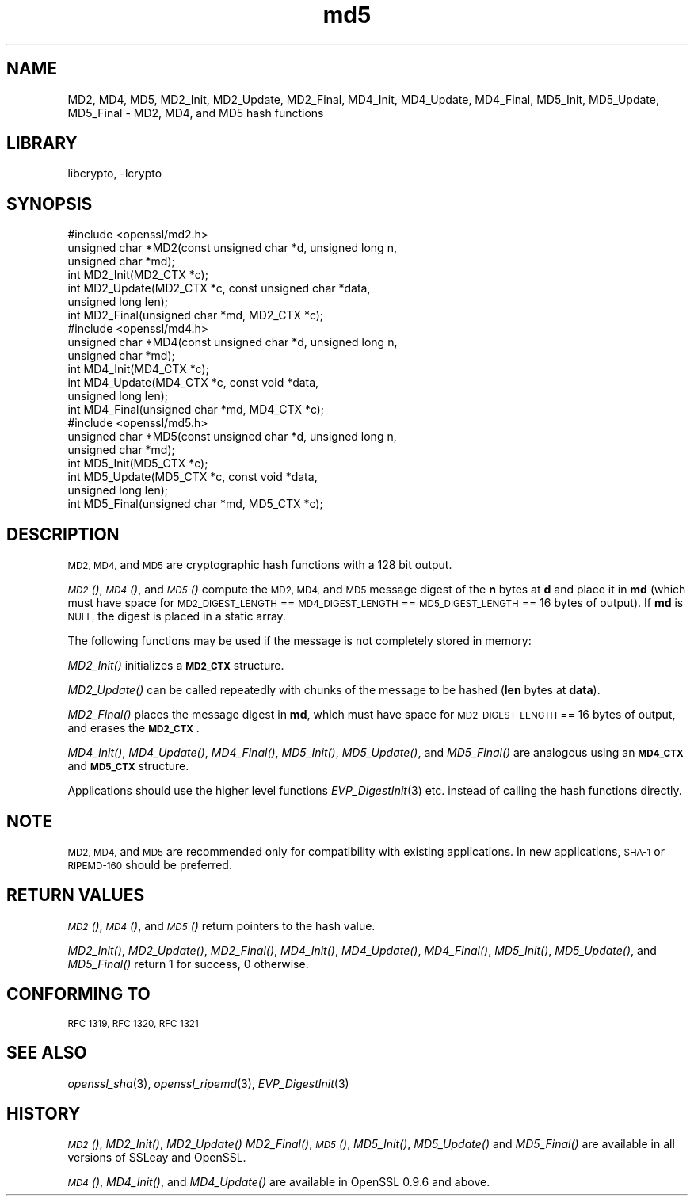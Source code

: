 .\"	$NetBSD: openssl_md5.3,v 1.4.4.1.4.2 2014/06/06 05:34:36 msaitoh Exp $
.\"
.\" Automatically generated by Pod::Man 2.27 (Pod::Simple 3.28)
.\"
.\" Standard preamble:
.\" ========================================================================
.de Sp \" Vertical space (when we can't use .PP)
.if t .sp .5v
.if n .sp
..
.de Vb \" Begin verbatim text
.ft CW
.nf
.ne \\$1
..
.de Ve \" End verbatim text
.ft R
.fi
..
.\" Set up some character translations and predefined strings.  \*(-- will
.\" give an unbreakable dash, \*(PI will give pi, \*(L" will give a left
.\" double quote, and \*(R" will give a right double quote.  \*(C+ will
.\" give a nicer C++.  Capital omega is used to do unbreakable dashes and
.\" therefore won't be available.  \*(C` and \*(C' expand to `' in nroff,
.\" nothing in troff, for use with C<>.
.tr \(*W-
.ds C+ C\v'-.1v'\h'-1p'\s-2+\h'-1p'+\s0\v'.1v'\h'-1p'
.ie n \{\
.    ds -- \(*W-
.    ds PI pi
.    if (\n(.H=4u)&(1m=24u) .ds -- \(*W\h'-12u'\(*W\h'-12u'-\" diablo 10 pitch
.    if (\n(.H=4u)&(1m=20u) .ds -- \(*W\h'-12u'\(*W\h'-8u'-\"  diablo 12 pitch
.    ds L" ""
.    ds R" ""
.    ds C` ""
.    ds C' ""
'br\}
.el\{\
.    ds -- \|\(em\|
.    ds PI \(*p
.    ds L" ``
.    ds R" ''
.    ds C`
.    ds C'
'br\}
.\"
.\" Escape single quotes in literal strings from groff's Unicode transform.
.ie \n(.g .ds Aq \(aq
.el       .ds Aq '
.\"
.\" If the F register is turned on, we'll generate index entries on stderr for
.\" titles (.TH), headers (.SH), subsections (.SS), items (.Ip), and index
.\" entries marked with X<> in POD.  Of course, you'll have to process the
.\" output yourself in some meaningful fashion.
.\"
.\" Avoid warning from groff about undefined register 'F'.
.de IX
..
.nr rF 0
.if \n(.g .if rF .nr rF 1
.if (\n(rF:(\n(.g==0)) \{
.    if \nF \{
.        de IX
.        tm Index:\\$1\t\\n%\t"\\$2"
..
.        if !\nF==2 \{
.            nr % 0
.            nr F 2
.        \}
.    \}
.\}
.rr rF
.\"
.\" Accent mark definitions (@(#)ms.acc 1.5 88/02/08 SMI; from UCB 4.2).
.\" Fear.  Run.  Save yourself.  No user-serviceable parts.
.    \" fudge factors for nroff and troff
.if n \{\
.    ds #H 0
.    ds #V .8m
.    ds #F .3m
.    ds #[ \f1
.    ds #] \fP
.\}
.if t \{\
.    ds #H ((1u-(\\\\n(.fu%2u))*.13m)
.    ds #V .6m
.    ds #F 0
.    ds #[ \&
.    ds #] \&
.\}
.    \" simple accents for nroff and troff
.if n \{\
.    ds ' \&
.    ds ` \&
.    ds ^ \&
.    ds , \&
.    ds ~ ~
.    ds /
.\}
.if t \{\
.    ds ' \\k:\h'-(\\n(.wu*8/10-\*(#H)'\'\h"|\\n:u"
.    ds ` \\k:\h'-(\\n(.wu*8/10-\*(#H)'\`\h'|\\n:u'
.    ds ^ \\k:\h'-(\\n(.wu*10/11-\*(#H)'^\h'|\\n:u'
.    ds , \\k:\h'-(\\n(.wu*8/10)',\h'|\\n:u'
.    ds ~ \\k:\h'-(\\n(.wu-\*(#H-.1m)'~\h'|\\n:u'
.    ds / \\k:\h'-(\\n(.wu*8/10-\*(#H)'\z\(sl\h'|\\n:u'
.\}
.    \" troff and (daisy-wheel) nroff accents
.ds : \\k:\h'-(\\n(.wu*8/10-\*(#H+.1m+\*(#F)'\v'-\*(#V'\z.\h'.2m+\*(#F'.\h'|\\n:u'\v'\*(#V'
.ds 8 \h'\*(#H'\(*b\h'-\*(#H'
.ds o \\k:\h'-(\\n(.wu+\w'\(de'u-\*(#H)/2u'\v'-.3n'\*(#[\z\(de\v'.3n'\h'|\\n:u'\*(#]
.ds d- \h'\*(#H'\(pd\h'-\w'~'u'\v'-.25m'\f2\(hy\fP\v'.25m'\h'-\*(#H'
.ds D- D\\k:\h'-\w'D'u'\v'-.11m'\z\(hy\v'.11m'\h'|\\n:u'
.ds th \*(#[\v'.3m'\s+1I\s-1\v'-.3m'\h'-(\w'I'u*2/3)'\s-1o\s+1\*(#]
.ds Th \*(#[\s+2I\s-2\h'-\w'I'u*3/5'\v'-.3m'o\v'.3m'\*(#]
.ds ae a\h'-(\w'a'u*4/10)'e
.ds Ae A\h'-(\w'A'u*4/10)'E
.    \" corrections for vroff
.if v .ds ~ \\k:\h'-(\\n(.wu*9/10-\*(#H)'\s-2\u~\d\s+2\h'|\\n:u'
.if v .ds ^ \\k:\h'-(\\n(.wu*10/11-\*(#H)'\v'-.4m'^\v'.4m'\h'|\\n:u'
.    \" for low resolution devices (crt and lpr)
.if \n(.H>23 .if \n(.V>19 \
\{\
.    ds : e
.    ds 8 ss
.    ds o a
.    ds d- d\h'-1'\(ga
.    ds D- D\h'-1'\(hy
.    ds th \o'bp'
.    ds Th \o'LP'
.    ds ae ae
.    ds Ae AE
.\}
.rm #[ #] #H #V #F C
.\" ========================================================================
.\"
.IX Title "md5 3"
.TH md5 3 "2009-07-19" "1.0.1h" "OpenSSL"
.\" For nroff, turn off justification.  Always turn off hyphenation; it makes
.\" way too many mistakes in technical documents.
.if n .ad l
.nh
.SH "NAME"
MD2, MD4, MD5, MD2_Init, MD2_Update, MD2_Final, MD4_Init, MD4_Update,
MD4_Final, MD5_Init, MD5_Update, MD5_Final \- MD2, MD4, and MD5 hash functions
.SH "LIBRARY"
libcrypto, -lcrypto
.SH "SYNOPSIS"
.IX Header "SYNOPSIS"
.Vb 1
\& #include <openssl/md2.h>
\&
\& unsigned char *MD2(const unsigned char *d, unsigned long n,
\&                  unsigned char *md);
\&
\& int MD2_Init(MD2_CTX *c);
\& int MD2_Update(MD2_CTX *c, const unsigned char *data,
\&                  unsigned long len);
\& int MD2_Final(unsigned char *md, MD2_CTX *c);
\&
\&
\& #include <openssl/md4.h>
\&
\& unsigned char *MD4(const unsigned char *d, unsigned long n,
\&                  unsigned char *md);
\&
\& int MD4_Init(MD4_CTX *c);
\& int MD4_Update(MD4_CTX *c, const void *data,
\&                  unsigned long len);
\& int MD4_Final(unsigned char *md, MD4_CTX *c);
\&
\&
\& #include <openssl/md5.h>
\&
\& unsigned char *MD5(const unsigned char *d, unsigned long n,
\&                  unsigned char *md);
\&
\& int MD5_Init(MD5_CTX *c);
\& int MD5_Update(MD5_CTX *c, const void *data,
\&                  unsigned long len);
\& int MD5_Final(unsigned char *md, MD5_CTX *c);
.Ve
.SH "DESCRIPTION"
.IX Header "DESCRIPTION"
\&\s-1MD2, MD4,\s0 and \s-1MD5\s0 are cryptographic hash functions with a 128 bit output.
.PP
\&\s-1\fIMD2\s0()\fR, \s-1\fIMD4\s0()\fR, and \s-1\fIMD5\s0()\fR compute the \s-1MD2, MD4,\s0 and \s-1MD5\s0 message digest
of the \fBn\fR bytes at \fBd\fR and place it in \fBmd\fR (which must have space
for \s-1MD2_DIGEST_LENGTH\s0 == \s-1MD4_DIGEST_LENGTH\s0 == \s-1MD5_DIGEST_LENGTH\s0 == 16
bytes of output). If \fBmd\fR is \s-1NULL,\s0 the digest is placed in a static
array.
.PP
The following functions may be used if the message is not completely
stored in memory:
.PP
\&\fIMD2_Init()\fR initializes a \fB\s-1MD2_CTX\s0\fR structure.
.PP
\&\fIMD2_Update()\fR can be called repeatedly with chunks of the message to
be hashed (\fBlen\fR bytes at \fBdata\fR).
.PP
\&\fIMD2_Final()\fR places the message digest in \fBmd\fR, which must have space
for \s-1MD2_DIGEST_LENGTH\s0 == 16 bytes of output, and erases the \fB\s-1MD2_CTX\s0\fR.
.PP
\&\fIMD4_Init()\fR, \fIMD4_Update()\fR, \fIMD4_Final()\fR, \fIMD5_Init()\fR, \fIMD5_Update()\fR, and
\&\fIMD5_Final()\fR are analogous using an \fB\s-1MD4_CTX\s0\fR and \fB\s-1MD5_CTX\s0\fR structure.
.PP
Applications should use the higher level functions
\&\fIEVP_DigestInit\fR\|(3)
etc. instead of calling the hash functions directly.
.SH "NOTE"
.IX Header "NOTE"
\&\s-1MD2, MD4,\s0 and \s-1MD5\s0 are recommended only for compatibility with existing
applications. In new applications, \s-1SHA\-1\s0 or \s-1RIPEMD\-160\s0 should be
preferred.
.SH "RETURN VALUES"
.IX Header "RETURN VALUES"
\&\s-1\fIMD2\s0()\fR, \s-1\fIMD4\s0()\fR, and \s-1\fIMD5\s0()\fR return pointers to the hash value.
.PP
\&\fIMD2_Init()\fR, \fIMD2_Update()\fR, \fIMD2_Final()\fR, \fIMD4_Init()\fR, \fIMD4_Update()\fR,
\&\fIMD4_Final()\fR, \fIMD5_Init()\fR, \fIMD5_Update()\fR, and \fIMD5_Final()\fR return 1 for
success, 0 otherwise.
.SH "CONFORMING TO"
.IX Header "CONFORMING TO"
\&\s-1RFC 1319, RFC 1320, RFC 1321\s0
.SH "SEE ALSO"
.IX Header "SEE ALSO"
\&\fIopenssl_sha\fR\|(3), \fIopenssl_ripemd\fR\|(3), \fIEVP_DigestInit\fR\|(3)
.SH "HISTORY"
.IX Header "HISTORY"
\&\s-1\fIMD2\s0()\fR, \fIMD2_Init()\fR, \fIMD2_Update()\fR \fIMD2_Final()\fR, \s-1\fIMD5\s0()\fR, \fIMD5_Init()\fR,
\&\fIMD5_Update()\fR and \fIMD5_Final()\fR are available in all versions of SSLeay
and OpenSSL.
.PP
\&\s-1\fIMD4\s0()\fR, \fIMD4_Init()\fR, and \fIMD4_Update()\fR are available in OpenSSL 0.9.6 and
above.
